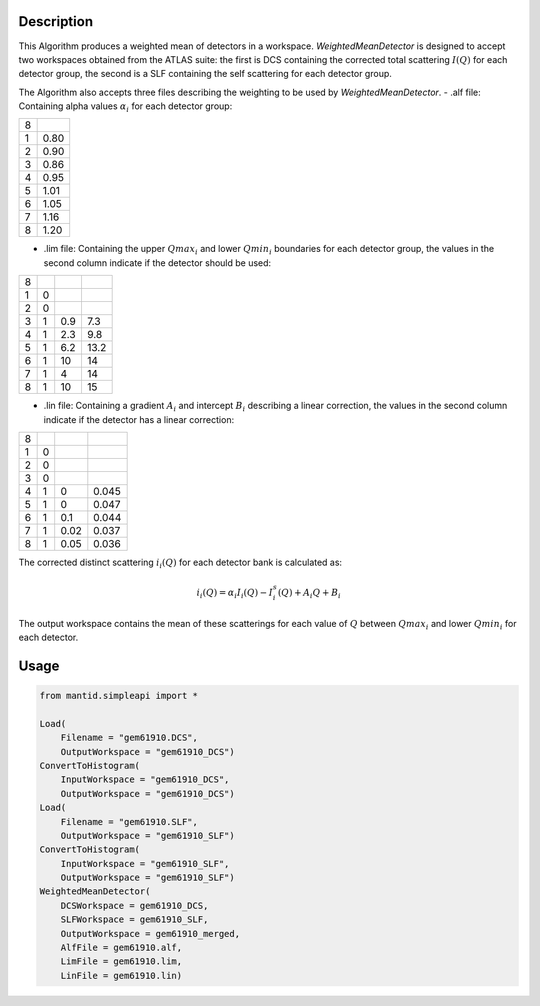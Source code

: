 .. algorithm::

.. summary::

.. relatedalgorithms::

.. properties::

Description
-----------

This Algorithm produces a weighted mean of detectors in a workspace.
`WeightedMeanDetector` is designed to accept two workspaces obtained from
the ATLAS suite: the first is DCS containing the corrected total scattering
:math:`I(Q)` for each detector group, the second is a SLF containing the
self scattering for each detector group.

The Algorithm also accepts three files describing the weighting to be used
by `WeightedMeanDetector`.
- .alf file: Containing alpha values :math:`\alpha_i` for each detector group:

+---+------+
| 8 |      |
+---+------+
| 1 | 0.80 |
+---+------+
| 2 | 0.90 |
+---+------+
| 3 | 0.86 |
+---+------+
| 4 | 0.95 |
+---+------+
| 5 | 1.01 |
+---+------+
| 6 | 1.05 |
+---+------+
| 7 | 1.16 |
+---+------+
| 8 | 1.20 |
+---+------+

- .lim file: Containing the upper :math:`Qmax_i` and lower :math:`Qmin_i` boundaries for each detector group,
  the values in the second column indicate if the detector should be used:

+---+---+-----+------+
| 8 |   |     |      |
+---+---+-----+------+
| 1 | 0 |     |      |
+---+---+-----+------+
| 2 | 0 |     |      |
+---+---+-----+------+
| 3 | 1 | 0.9 | 7.3  |
+---+---+-----+------+
| 4 | 1 | 2.3 | 9.8  |
+---+---+-----+------+
| 5 | 1 | 6.2 | 13.2 |
+---+---+-----+------+
| 6 | 1 | 10  | 14   |
+---+---+-----+------+
| 7 | 1 | 4   | 14   |
+---+---+-----+------+
| 8 | 1 | 10  | 15   |
+---+---+-----+------+

- .lin file: Containing a gradient :math:`A_i` and intercept :math:`B_i` describing a linear correction,
  the values in the second column indicate if the detector has a linear correction:

+---+---+------+-------+
| 8 |   |      |       |
+---+---+------+-------+
| 1 | 0 |      |       |
+---+---+------+-------+
| 2 | 0 |      |       |
+---+---+------+-------+
| 3 | 0 |      |       |
+---+---+------+-------+
| 4 | 1 | 0    | 0.045 |
+---+---+------+-------+
| 5 | 1 | 0    | 0.047 |
+---+---+------+-------+
| 6 | 1 | 0.1  | 0.044 |
+---+---+------+-------+
| 7 | 1 | 0.02 | 0.037 |
+---+---+------+-------+
| 8 | 1 | 0.05 | 0.036 |
+---+---+------+-------+

The corrected distinct scattering :math:`i_{i}(Q)` for each detector bank is calculated as:

.. math::

   i_{i}(Q) = \alpha_{i} I_{i} (Q) - I_{i}^{s} (Q) + A_{i} Q + B_{i}

The output workspace contains the mean of these scatterings for each value of :math:`Q`
between :math:`Qmax_i` and lower :math:`Qmin_i` for each detector.

Usage
-----

.. code:: Python

   from mantid.simpleapi import *

   Load(
       Filename = "gem61910.DCS",
       OutputWorkspace = "gem61910_DCS")
   ConvertToHistogram(
       InputWorkspace = "gem61910_DCS",
       OutputWorkspace = "gem61910_DCS")
   Load(
       Filename = "gem61910.SLF",
       OutputWorkspace = "gem61910_SLF")
   ConvertToHistogram(
       InputWorkspace = "gem61910_SLF",
       OutputWorkspace = "gem61910_SLF")
   WeightedMeanDetector(
       DCSWorkspace = gem61910_DCS,
       SLFWorkspace = gem61910_SLF,
       OutputWorkspace = gem61910_merged,
       AlfFile = gem61910.alf,
       LimFile = gem61910.lim,
       LinFile = gem61910.lin)

.. categories::

.. sourcelink::
